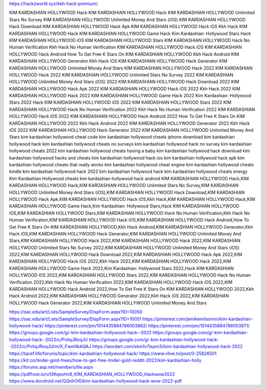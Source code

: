 https://hackzworld.xyz/kkh-hack-premium/

KIM KARDASHIAN HOLLYWOOD Hack
KIM KARDASHIAN HOLLYWOOD Hack
KIM KARDASHIAN HOLLYWOOD Unlimited Stars No Survey
KIM KARDASHIAN HOLLYWOOD Unlimited Money And Stars (iOS)
KIM KARDASHIAN HOLLYWOOD Hack Download
KIM KARDASHIAN HOLLYWOOD Hack Apk
KIM KARDASHIAN HOLLYWOOD Hack iOS
Kkh Hack
KIM KARDASHIAN HOLLYWOOD Hack
KIM KARDASHIAN HOLLYWOOD Game Hack
Kim Kardashian: Hollywood Stars
Hack KIM KARDASHIAN HOLLYWOOD iOS
KIM KARDASHIAN HOLLYWOOD Stars
KIM KARDASHIAN HOLLYWOOD Hack No Human Verification
Kkh Hack No Human Verification
KIM KARDASHIAN HOLLYWOOD Hack iOS
KIM KARDASHIAN HOLLYWOOD Hack Android
How To Get Free K Stars On KIM KARDASHIAN HOLLYWOOD
Kkh Hack Android
KIM KARDASHIAN HOLLYWOOD Generator
Kkh Hack iOS
KIM KARDASHIAN HOLLYWOOD Hack Generator
KIM KARDASHIAN HOLLYWOOD Unlimited Money And Stars
KIM KARDASHIAN HOLLYWOOD Hack 2022
KIM KARDASHIAN HOLLYWOOD Hack 2022
KIM KARDASHIAN HOLLYWOOD Unlimited Stars No Survey 2022
KIM KARDASHIAN HOLLYWOOD Unlimited Money And Stars (iOS) 2022
KIM KARDASHIAN HOLLYWOOD Hack Download 2022
KIM KARDASHIAN HOLLYWOOD Hack Apk 2022
KIM KARDASHIAN HOLLYWOOD Hack iOS 2022
Kkh Hack 2022
KIM KARDASHIAN HOLLYWOOD Hack 2022
KIM KARDASHIAN HOLLYWOOD Game Hack 2022
Kim Kardashian: Hollywood Stars 2022
Hack KIM KARDASHIAN HOLLYWOOD iOS 2022
KIM KARDASHIAN HOLLYWOOD Stars 2022
KIM KARDASHIAN HOLLYWOOD Hack No Human Verification 2022
Kkh Hack No Human Verification 2022
KIM KARDASHIAN HOLLYWOOD Hack iOS 2022
KIM KARDASHIAN HOLLYWOOD Hack Android 2022
How To Get Free K Stars On KIM KARDASHIAN HOLLYWOOD 2022
Kkh Hack Android 2022
KIM KARDASHIAN HOLLYWOOD Generator 2022
Kkh Hack iOS 2022
KIM KARDASHIAN HOLLYWOOD Hack Generator 2022
KIM KARDASHIAN HOLLYWOOD Unlimited Money And Stars
kim kardashian hollywood cheat code
kim kardashian hollywood cheats iphone
download kim kardashian hollywood hack
kim kardashian hollywood cheats no surveys
kim kardashian hollywood hack no survey
kim kardashian hollywood cheats 2022
kim kardashian hollywood cheats having a baby
kim kardashian hollywood hack download
kim kardashian hollywood hacks and cheats
kim kardashian hollywood hack ios
kim kardashian hollywood hack apk
kim kardashian hollywood cheats that really works
kim kardashian hollywood cheat engine
kim kardashian hollywood cheats kindle
kim kardashian hollywood hack 2022
kim kardashian hollywood hack
kim kardashian hollywood cheats energy
Kim Kardashian Hollywood cheats
kim kardashian hollywood hack android
KIM KARDASHIAN HOLLYWOOD Hack,KIM KARDASHIAN HOLLYWOOD Hack,KIM KARDASHIAN HOLLYWOOD Unlimited Stars No Survey,KIM KARDASHIAN HOLLYWOOD Unlimited Money And Stars (iOS),KIM KARDASHIAN HOLLYWOOD Hack Download,KIM KARDASHIAN HOLLYWOOD Hack Apk,KIM KARDASHIAN HOLLYWOOD Hack iOS,Kkh Hack,KIM KARDASHIAN HOLLYWOOD Hack,KIM KARDASHIAN HOLLYWOOD Game Hack,Kim Kardashian: Hollywood Stars,Hack KIM KARDASHIAN HOLLYWOOD iOS,KIM KARDASHIAN HOLLYWOOD Stars,KIM KARDASHIAN HOLLYWOOD Hack No Human Verification,Kkh Hack No Human Verification,KIM KARDASHIAN HOLLYWOOD Hack iOS,KIM KARDASHIAN HOLLYWOOD Hack Android,How To Get Free K Stars On KIM KARDASHIAN HOLLYWOOD,Kkh Hack Android,KIM KARDASHIAN HOLLYWOOD Generator,Kkh Hack iOS,KIM KARDASHIAN HOLLYWOOD Hack Generator,KIM KARDASHIAN HOLLYWOOD Unlimited Money And Stars,KIM KARDASHIAN HOLLYWOOD Hack 2022,KIM KARDASHIAN HOLLYWOOD Hack 2022,KIM KARDASHIAN HOLLYWOOD Unlimited Stars No Survey 2022,KIM KARDASHIAN HOLLYWOOD Unlimited Money And Stars (iOS) 2022,KIM KARDASHIAN HOLLYWOOD Hack Download 2022,KIM KARDASHIAN HOLLYWOOD Hack Apk 2022,KIM KARDASHIAN HOLLYWOOD Hack iOS 2022,Kkh Hack 2022,KIM KARDASHIAN HOLLYWOOD Hack 2022,KIM KARDASHIAN HOLLYWOOD Game Hack 2022,Kim Kardashian: Hollywood Stars 2022,Hack KIM KARDASHIAN HOLLYWOOD iOS 2022,KIM KARDASHIAN HOLLYWOOD Stars 2022,KIM KARDASHIAN HOLLYWOOD Hack No Human Verification 2022,Kkh Hack No Human Verification 2022,KIM KARDASHIAN HOLLYWOOD Hack iOS 2022,KIM KARDASHIAN HOLLYWOOD Hack Android 2022,How To Get Free K Stars On KIM KARDASHIAN HOLLYWOOD 2022,Kkh Hack Android 2022,KIM KARDASHIAN HOLLYWOOD Generator 2022,Kkh Hack iOS 2022,KIM KARDASHIAN HOLLYWOOD Hack Generator 2022,KIM KARDASHIAN HOLLYWOOD Unlimited Money And Stars

https://sac.edu/art/Lists/SampleSurvey/DispForm.aspx?ID=10050
https://sac.edu/art/Lists/SampleSurvey/DispForm.aspx?ID=10051
https://pinterest.com/jemikemilsonnn/kim-kardashian-hollywood-hack/
https://pinterest.com/pin/1014435884786003862/
https://pinterest.com/pin/1014435884786003871/
https://groups.google.com/g/-kim-kardashian-hollywood-hack--2022
https://groups.google.com/g/-kim-kardashian-hollywood-hack--2022/c/PvliqJRoqJU
https://groups.google.com/g/-kim-kardashian-hollywood-hack--2022/c/PvliqJRoqJU/m/X_FwmltkAQAJ
https://wordart.com/xkm1v7lxpm3i/kim-kardashian-hollywood-hack-2022
https://tacef.life/forums/topic/kim-kardashian-hollywood-hack/
https://www.vlive.tv/post/0-25826501
https://kit.co/tinder-gold-frees/how-to-get-free-tinder-gold-reddit-2022/kim-kardashian-holly
https://forums.asp.net/members/lile.aspx
https://pdfhost.io/v/I3KqesHv8_KIM_KARDASHIAN_HOLLYWOOD_Hackwow2022
https://www.docdroid.net/QQnhOl0/kim-kardashian-hollywood-hack-wow-2022-pdf







